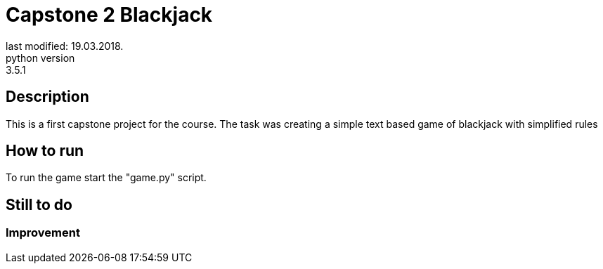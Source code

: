 = Capstone 2 Blackjack
last modified: 19.03.2018.
python version: 3.5.1

== Description
This is a first capstone project for the course.
The task was creating a simple text based game of blackjack with simplified rules

== How to run
To run the game start the "game.py" script.

== Still to do
=== Improvement
